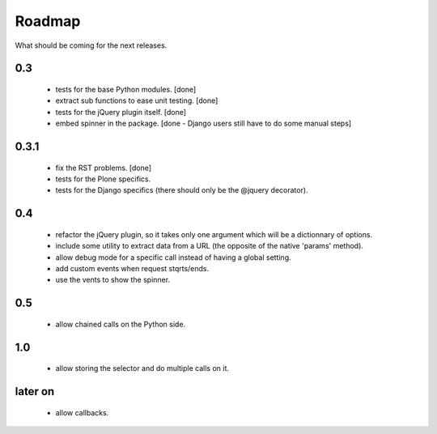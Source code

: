 Roadmap
=======

What should be coming for the next releases.

0.3
---

 - tests for the base Python modules. [done]

 - extract sub functions to ease unit testing. [done]

 - tests for the jQuery plugin itself. [done]

 - embed spinner in the package. [done - Django users still have to do
   some manual steps]

0.3.1
-----

 - fix the RST problems. [done]

 - tests for the Plone specifics.

 - tests for the Django specifics (there should only be the @jquery
   decorator).

0.4
---

 - refactor the jQuery plugin, so it takes only one argument which
   will be a dictionnary of options.

 - include some utility to extract data from a URL (the opposite of
   the native 'params' method).

 - allow debug mode for a specific call instead of having a
   global setting.

 - add custom events when request stqrts/ends.

 - use the vents to show the spinner.

0.5
---

 - allow chained calls on the Python side.

1.0
---

 - allow storing the selector and do multiple calls on it.

later on
--------

 - allow callbacks.
